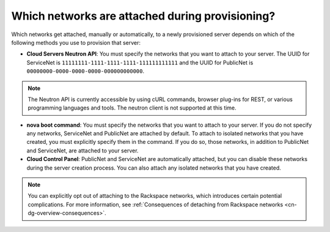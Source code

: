 .. cn-dg-overview-attached:

================================================
Which networks are attached during provisioning?
================================================

Which networks get attached, manually or automatically, to a newly provisioned server 
depends on which of the following methods you use to provision that server:

-  **Cloud Servers Neutron API**: You must specify the networks that you want to attach to 
   your server. The UUID for ServiceNet is ``11111111-1111-1111-1111-111111111111`` and the 
   UUID for PublicNet is ``00000000-0000-0000-0000-000000000000``.

..  note::

    The Neutron API is currently accessible by using cURL commands, browser plug-ins for 
    REST, or various programming languages and tools. The neutron client is not supported 
    at this time.

-  **nova boot command**: You must specify the networks that you want to attach to your 
   server. If you do not specify any networks, ServiceNet and PublicNet are attached by 
   default. To attach to isolated networks that you have created, you must explicitly specify 
   them in the command. If you do so, those networks, in addition to PublicNet and ServiceNet, 
   are attached to your server.

-  **Cloud Control Panel**: PublicNet and ServiceNet are automatically attached, but you 
   can disable these networks during the server creation process. You can also attach any 
   isolated networks that you have created.

..  note::

    You can explicitly opt out of attaching to the Rackspace networks, which introduces 
    certain potential complications. For more information, see :ref:`Consequences of 
    detaching from Rackspace networks <cn-dg-overview-consequences>`.
